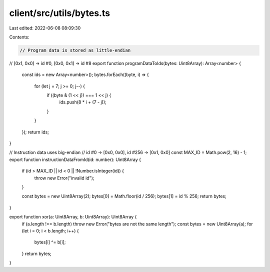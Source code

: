 client/src/utils/bytes.ts
=========================

Last edited: 2022-06-08 08:09:30

Contents:

.. code-block:: ts

    // Program data is stored as little-endian
// [0x1, 0x0] -> id #0, [0x0, 0x1] -> id #8
export function programDataToIds(bytes: Uint8Array): Array<number> {
  const ids = new Array<number>();
  bytes.forEach((byte, i) => {
    for (let j = 7; j >= 0; j--) {
      if ((byte & (1 << j)) === 1 << j) {
        ids.push(8 * i + (7 - j));
      }
    }
  });
  return ids;
}

// Instruction data uses big-endian
// id #0 -> [0x0, 0x0], id #256 -> [0x1, 0x0]
const MAX_ID = Math.pow(2, 16) - 1;
export function instructionDataFromId(id: number): Uint8Array {
  if (id > MAX_ID || id < 0 || !Number.isInteger(id)) {
    throw new Error("invalid id");
  }

  const bytes = new Uint8Array(2);
  bytes[0] = Math.floor(id / 256);
  bytes[1] = id % 256;
  return bytes;
}

export function xor(a: Uint8Array, b: Uint8Array): Uint8Array {
  if (a.length !== b.length) throw new Error("bytes are not the same length");
  const bytes = new Uint8Array(a);
  for (let i = 0; i < b.length; i++) {
    bytes[i] ^= b[i];
  }
  return bytes;
}


